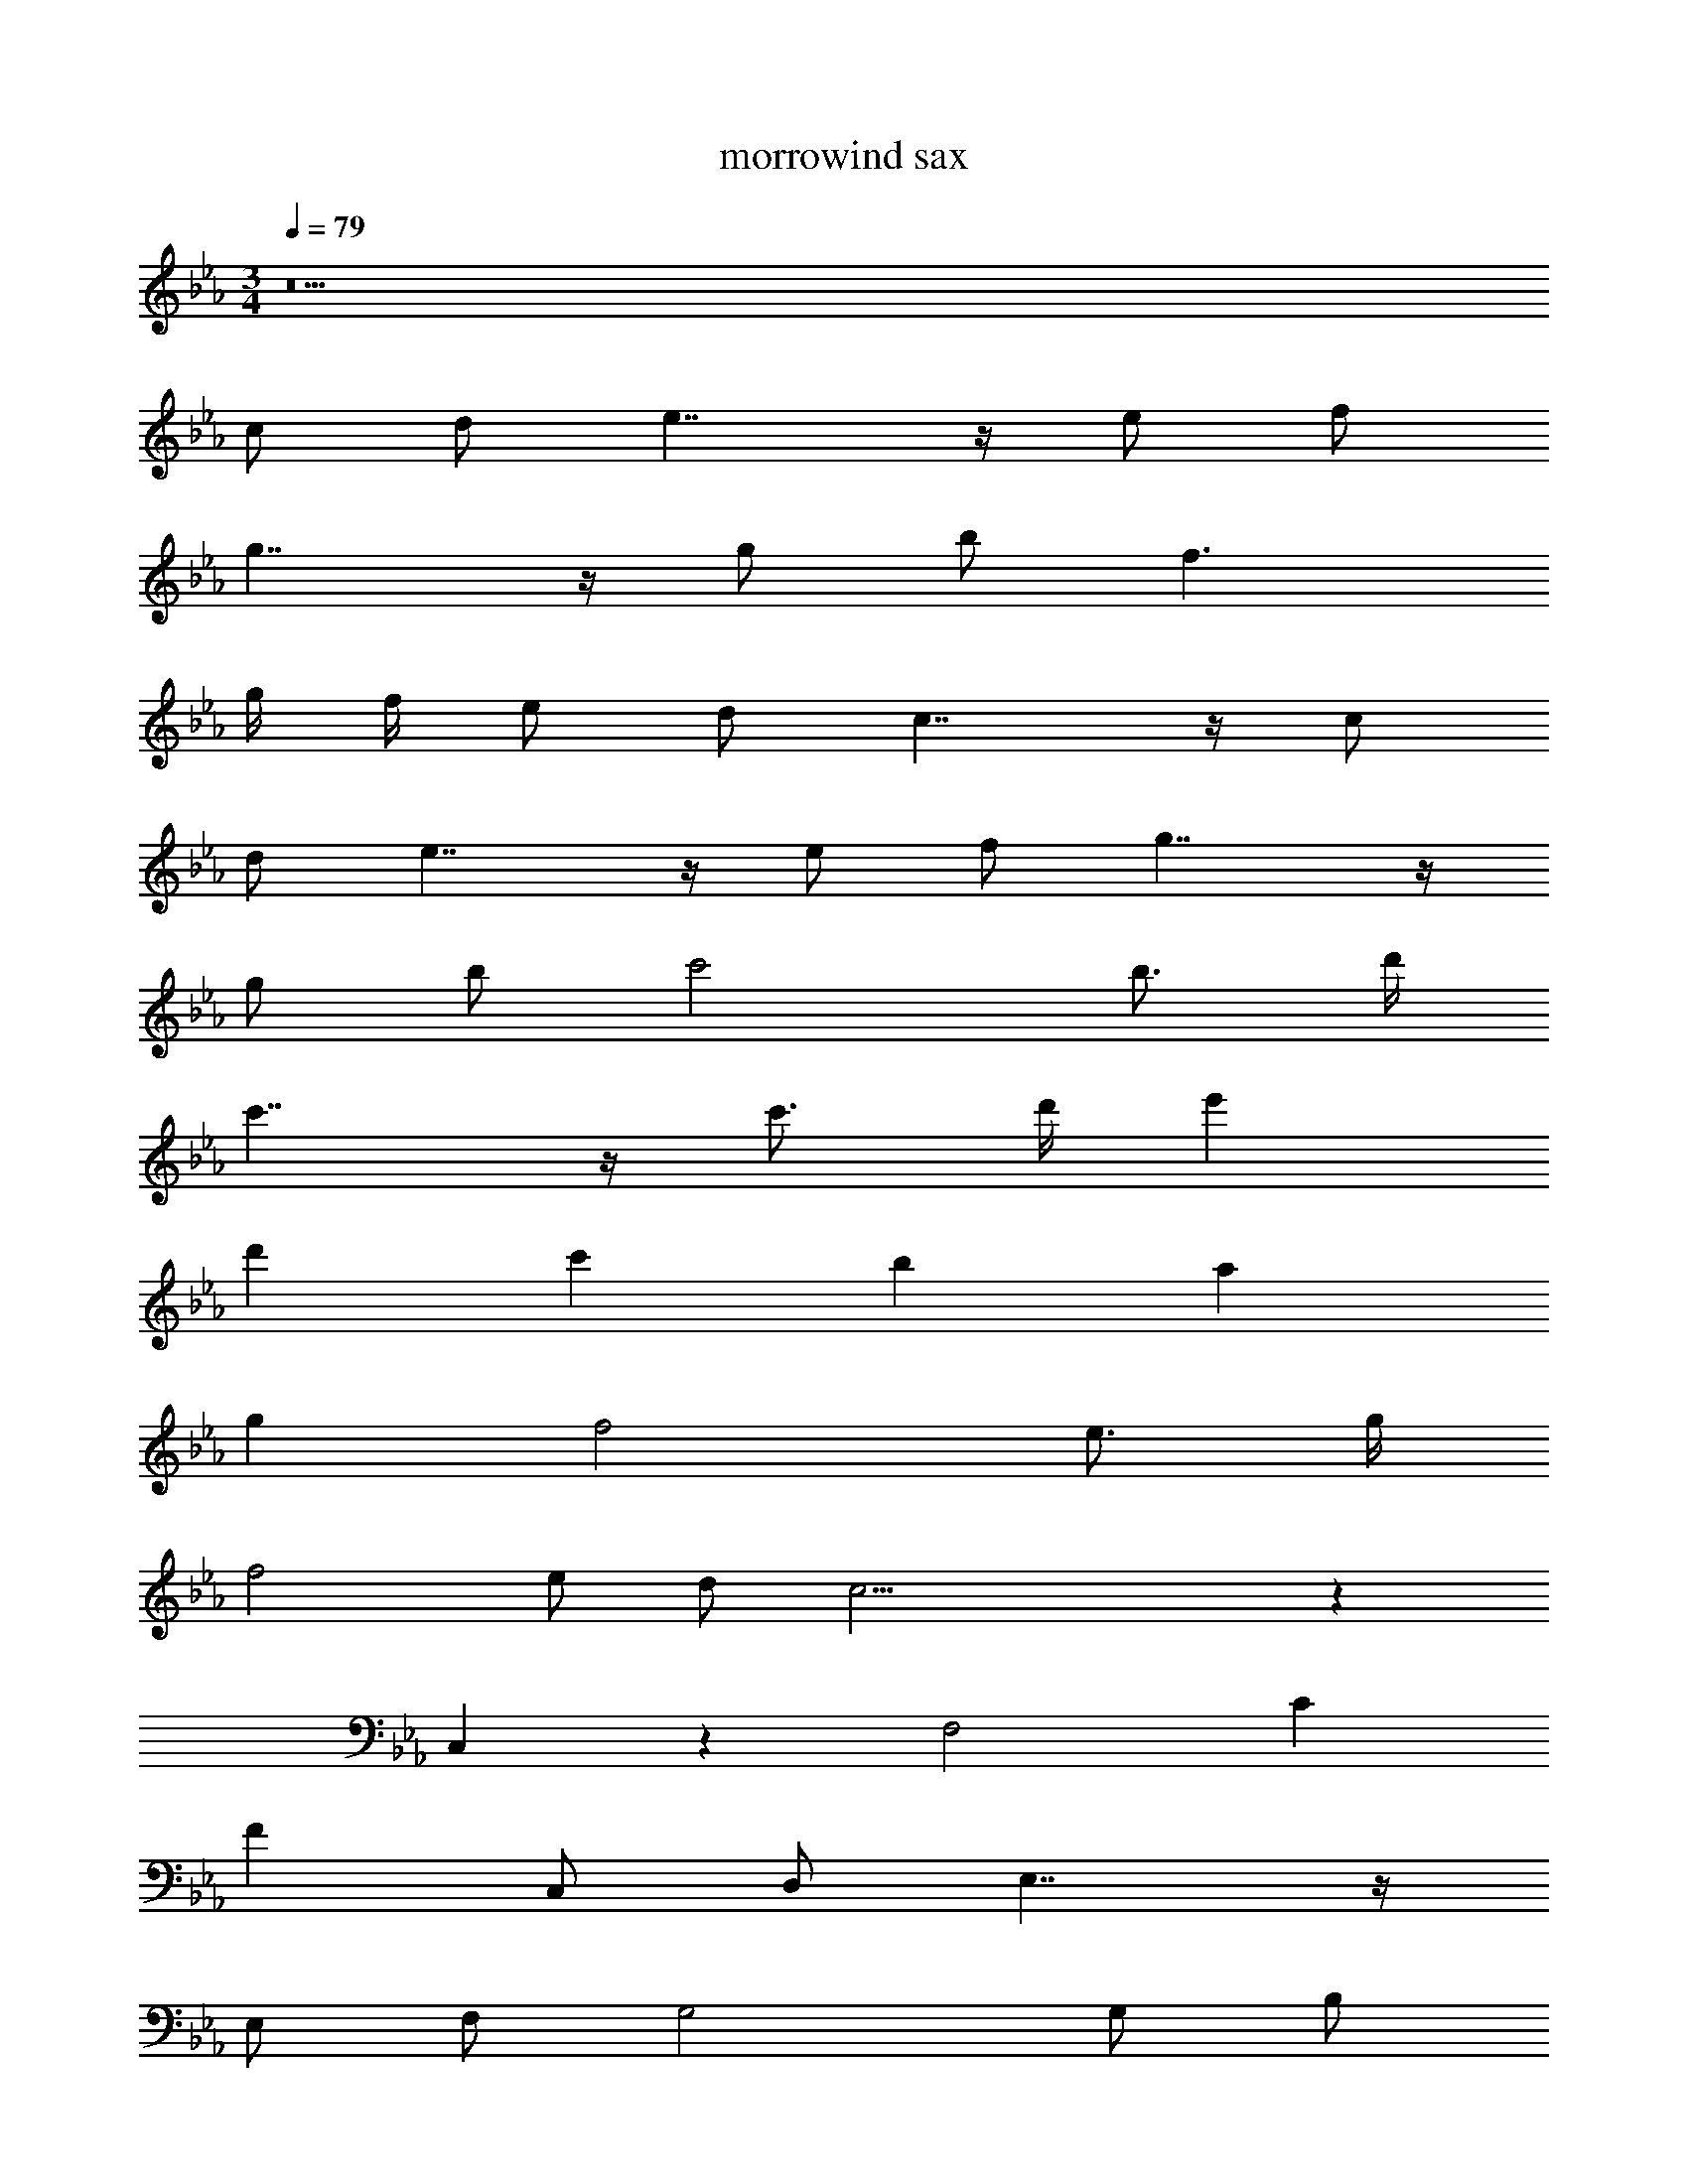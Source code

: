 X: 1
T: morrowind sax
Z: ABC Generated by Starbound Composer v0.8.7
L: 1/4
M: 3/4
Q: 1/4=79
K: Eb
z11 
c/ d/ e7/4 z/4 e/ f/ 
g7/4 z/4 g/ b/ f3/ 
g/4 f/4 e/ d/ c7/4 z/4 c/ 
d/ e7/4 z/4 e/ f/ g7/4 z/4 
g/ b/ c'2 b3/4 d'/4 
c'7/4 z/4 c'3/4 d'/4 e' 
d' c' b a 
g f2 e3/4 g/4 
f2 e/ d/ c23/4 z145/4 
C,5/6 z/6 F,2 C 
F C,/ D,/ E,7/4 z/4 
E,/ F,/ G,2 G,/ B,/ 
F,3/ G,/4 F,/4 E,/ D,/ C,7/4 z/4 
C,/ D,/ E,7/4 z/4 E,/ F,/ 
G,7/4 z/4 G,/ B,/ [C5/6C2] z/6 
D5/6 z/6 [B,3/4E5/6] D/4 [C2F11/4] 
C3/4 D/4 [EG7/4] D [CC] 
[B,B7/4] A, [G5/6G,] z/6 F,2 
E,3/4 G,/4 F,2 E,/ D,/ 
C,19/4 
